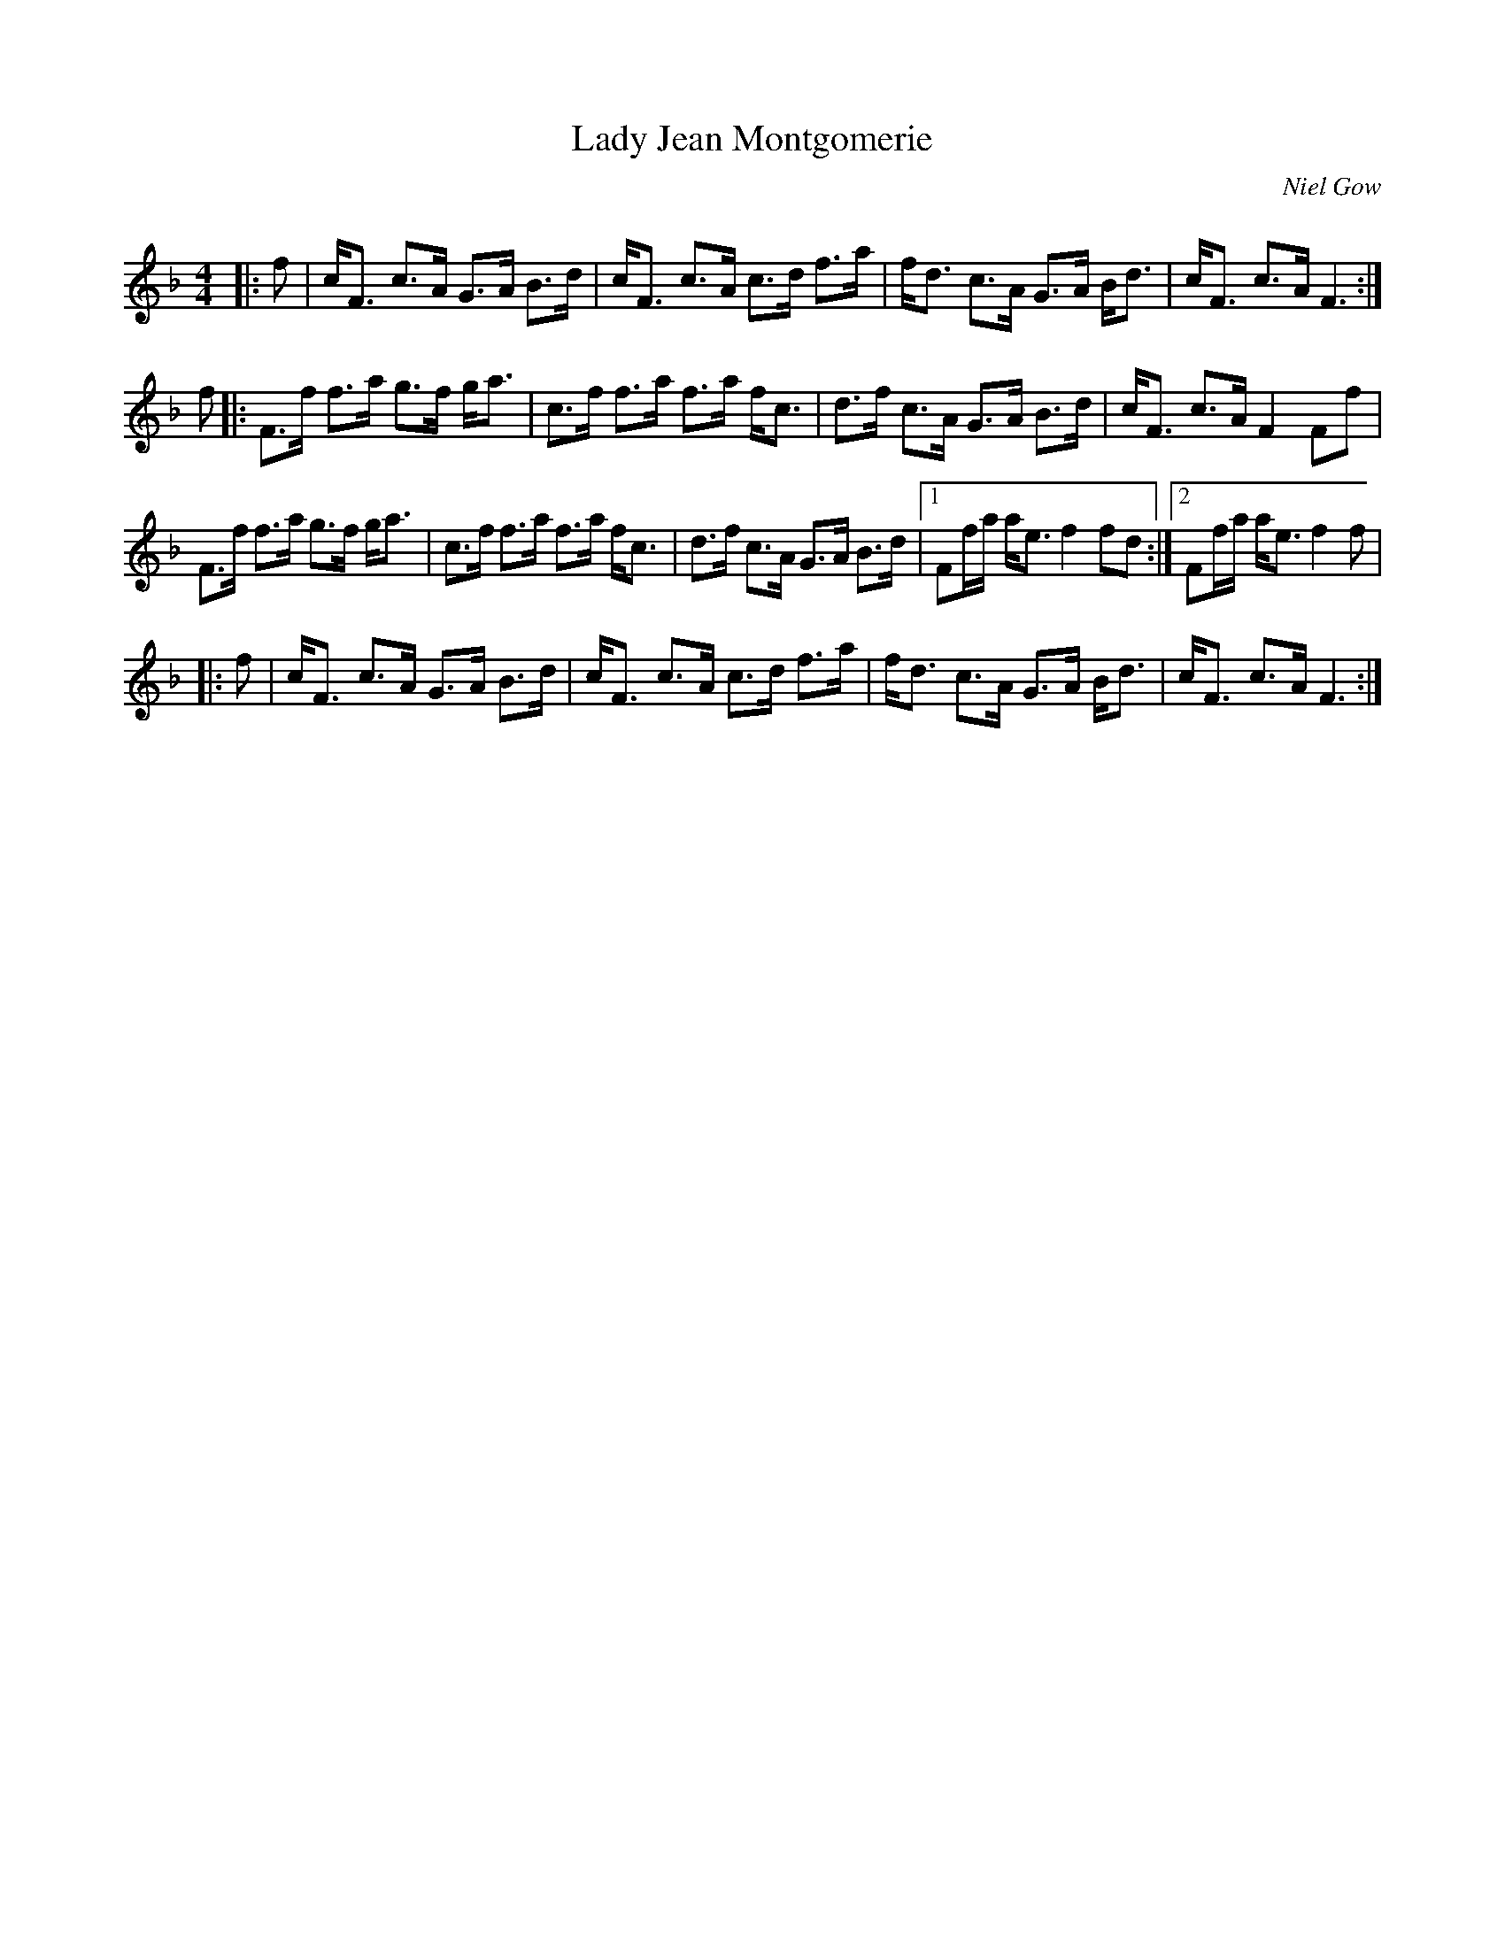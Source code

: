 X:1
T: Lady Jean Montgomerie
C:Niel Gow
R:Strathspey
Q: 128
K:F
M:4/4
L:1/16
|:f2|cF3 c3A G3A B3d|cF3 c3A c3d f3a|fd3 c3A G3A Bd3|cF3 c3A F6:|
f2|:F3f f3a g3f ga3|c3f f3a f3a fc3|d3f c3A G3A B3d|cF3 c3A F4 F2f2|
F3f f3a g3f ga3|c3f f3a f3a fc3|d3f c3A G3A B3d|1F2fa ae3 f4 f2d2:|2F2fa ae3 f4 f2|
|:f2|cF3 c3A G3A B3d|cF3 c3A c3d f3a|fd3 c3A G3A Bd3|cF3 c3A F6:|
